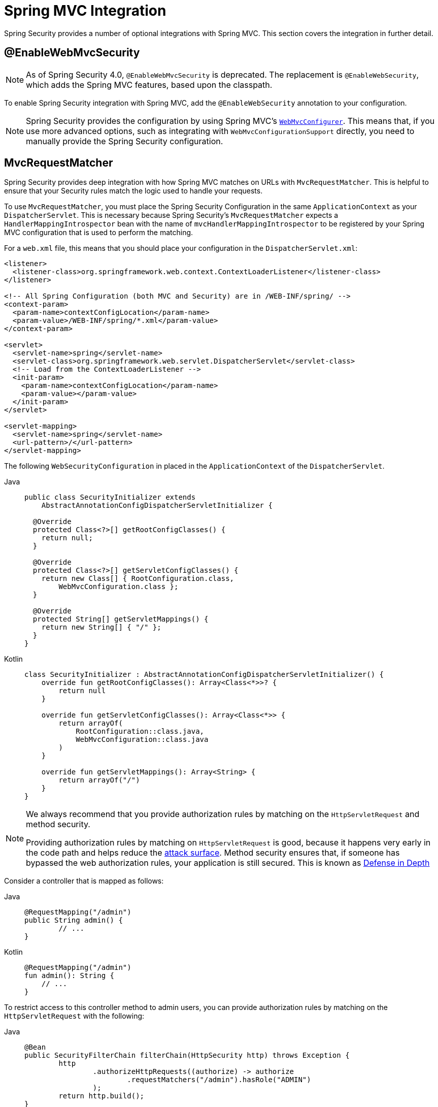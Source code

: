 [[mvc]]
= Spring MVC Integration

Spring Security provides a number of optional integrations with Spring MVC.
This section covers the integration in further detail.

[[mvc-enablewebmvcsecurity]]
== @EnableWebMvcSecurity

[NOTE]
====
As of Spring Security 4.0, `@EnableWebMvcSecurity` is deprecated.
The replacement is `@EnableWebSecurity`, which adds the Spring MVC features, based upon the classpath.
====

To enable Spring Security integration with Spring MVC, add the `@EnableWebSecurity` annotation to your configuration.

[NOTE]
====
Spring Security provides the configuration by using Spring MVC's https://docs.spring.io/spring/docs/5.0.0.RELEASE/spring-framework-reference/web.html#mvc-config-customize[`WebMvcConfigurer`].
This means that, if you use more advanced options, such as integrating with `WebMvcConfigurationSupport` directly, you need to manually provide the Spring Security configuration.
====

[[mvc-requestmatcher]]
== MvcRequestMatcher

Spring Security provides deep integration with how Spring MVC matches on URLs with `MvcRequestMatcher`.
This is helpful to ensure that your Security rules match the logic used to handle your requests.

To use `MvcRequestMatcher`, you must place the Spring Security Configuration in the same `ApplicationContext` as your `DispatcherServlet`.
This is necessary because Spring Security's `MvcRequestMatcher` expects a `HandlerMappingIntrospector` bean with the name of `mvcHandlerMappingIntrospector` to be registered by your Spring MVC configuration that is used to perform the matching.

For a `web.xml` file, this means that you should place your configuration in the `DispatcherServlet.xml`:

[source,xml]
----
<listener>
  <listener-class>org.springframework.web.context.ContextLoaderListener</listener-class>
</listener>

<!-- All Spring Configuration (both MVC and Security) are in /WEB-INF/spring/ -->
<context-param>
  <param-name>contextConfigLocation</param-name>
  <param-value>/WEB-INF/spring/*.xml</param-value>
</context-param>

<servlet>
  <servlet-name>spring</servlet-name>
  <servlet-class>org.springframework.web.servlet.DispatcherServlet</servlet-class>
  <!-- Load from the ContextLoaderListener -->
  <init-param>
    <param-name>contextConfigLocation</param-name>
    <param-value></param-value>
  </init-param>
</servlet>

<servlet-mapping>
  <servlet-name>spring</servlet-name>
  <url-pattern>/</url-pattern>
</servlet-mapping>
----

The following `WebSecurityConfiguration` in placed in the  `ApplicationContext` of the `DispatcherServlet`.

[tabs]
======
Java::
+
[source,java,role="primary"]
----
public class SecurityInitializer extends
    AbstractAnnotationConfigDispatcherServletInitializer {

  @Override
  protected Class<?>[] getRootConfigClasses() {
    return null;
  }

  @Override
  protected Class<?>[] getServletConfigClasses() {
    return new Class[] { RootConfiguration.class,
        WebMvcConfiguration.class };
  }

  @Override
  protected String[] getServletMappings() {
    return new String[] { "/" };
  }
}
----

Kotlin::
+
[source,kotlin,role="secondary"]
----
class SecurityInitializer : AbstractAnnotationConfigDispatcherServletInitializer() {
    override fun getRootConfigClasses(): Array<Class<*>>? {
        return null
    }

    override fun getServletConfigClasses(): Array<Class<*>> {
        return arrayOf(
            RootConfiguration::class.java,
            WebMvcConfiguration::class.java
        )
    }

    override fun getServletMappings(): Array<String> {
        return arrayOf("/")
    }
}
----
======

[NOTE]
====
We always recommend that you provide authorization rules by matching on the `HttpServletRequest` and method security.

Providing authorization rules by matching on `HttpServletRequest` is good, because it happens very early in the code path and helps reduce the https://en.wikipedia.org/wiki/Attack_surface[attack surface].
Method security ensures that, if someone has bypassed the web authorization rules, your application is still secured.
This is known as https://en.wikipedia.org/wiki/Defense_in_depth_(computing)[Defense in Depth]
====

Consider a controller that is mapped as follows:

[tabs]
======
Java::
+
[source,java,role="primary"]
----
@RequestMapping("/admin")
public String admin() {
	// ...
}
----

Kotlin::
+
[source,kotlin,role="secondary"]
----
@RequestMapping("/admin")
fun admin(): String {
    // ...
}
----
======

To restrict access to this controller method to admin users, you can provide authorization rules by matching on the `HttpServletRequest` with the following:

[tabs]
======
Java::
+
[source,java,role="primary"]
----
@Bean
public SecurityFilterChain filterChain(HttpSecurity http) throws Exception {
	http
		.authorizeHttpRequests((authorize) -> authorize
			.requestMatchers("/admin").hasRole("ADMIN")
		);
	return http.build();
}
----

Kotlin::
+
[source,kotlin,role="secondary"]
----
@Bean
open fun filterChain(http: HttpSecurity): SecurityFilterChain {
    http {
        authorizeHttpRequests {
            authorize("/admin", hasRole("ADMIN"))
        }
    }
    return http.build()
}
----
======

The following listing does the same thing in XML:

[source,xml]
----
<http>
	<intercept-url pattern="/admin" access="hasRole('ADMIN')"/>
</http>
----

With either configuration, the `/admin` URL requires the authenticated user to be an admin user.
However, depending on our Spring MVC configuration, the `/admin.html` URL also maps to our `admin()` method.
Additionally, depending on our Spring MVC configuration, the `/admin` URL also maps to our `admin()` method.

The problem is that our security rule protects only  `/admin`.
We could add additional rules for all the permutations of Spring MVC, but this would be quite verbose and tedious.

Fortunately, when using the `requestMatchers` DSL method, Spring Security automatically creates a `MvcRequestMatcher` if it detects that Spring MVC is available in the classpath.
Therefore, it will protect the same URLs that Spring MVC will match on by using Spring MVC to match on the URL.

One common requirement when using Spring MVC is to specify the servlet path property, for that you can use the `MvcRequestMatcher.Builder` to create multiple `MvcRequestMatcher` instances that share the same servlet path:

[tabs]
======
Java::
+
[source,java,role="primary"]
----
@Bean
public SecurityFilterChain filterChain(HttpSecurity http, HandlerMappingIntrospector introspector) throws Exception {
	MvcRequestMatcher.Builder mvcMatcherBuilder = new MvcRequestMatcher.Builder(introspector).servletPath("/path");
	http
		.authorizeHttpRequests((authorize) -> authorize
			.requestMatchers(mvcMatcherBuilder.pattern("/admin")).hasRole("ADMIN")
			.requestMatchers(mvcMatcherBuilder.pattern("/user")).hasRole("USER")
		);
	return http.build();
}
----

Kotlin::
+
[source,kotlin,role="secondary"]
----
@Bean
open fun filterChain(http: HttpSecurity, introspector: HandlerMappingIntrospector): SecurityFilterChain {
    val mvcMatcherBuilder = MvcRequestMatcher.Builder(introspector)
    http {
        authorizeHttpRequests {
            authorize(mvcMatcherBuilder.pattern("/admin"), hasRole("ADMIN"))
            authorize(mvcMatcherBuilder.pattern("/user"), hasRole("USER"))
        }
    }
    return http.build()
}
----
======

The following XML has the same effect:

[source,xml]
----
<http request-matcher="mvc">
	<intercept-url pattern="/admin" access="hasRole('ADMIN')"/>
</http>
----

[[mvc-authentication-principal]]
== @AuthenticationPrincipal

Spring Security provides `AuthenticationPrincipalArgumentResolver`, which can automatically resolve the current `Authentication.getPrincipal()` for Spring MVC arguments.
By using `@EnableWebSecurity`, you automatically have this added to your Spring MVC configuration.
If you use XML-based configuration, you must add this yourself:

[source,xml]
----
<mvc:annotation-driven>
		<mvc:argument-resolvers>
				<bean class="org.springframework.security.web.method.annotation.AuthenticationPrincipalArgumentResolver" />
		</mvc:argument-resolvers>
</mvc:annotation-driven>
----

Once you have properly configured `AuthenticationPrincipalArgumentResolver`, you can entirely decouple from Spring Security in your Spring MVC layer.

Consider a situation where a custom `UserDetailsService` returns an `Object` that implements `UserDetails` and your own `CustomUser` `Object`. The `CustomUser` of the currently authenticated user could be accessed by using the following code:

[tabs]
======
Java::
+
[source,java,role="primary"]
----
@RequestMapping("/messages/inbox")
public ModelAndView findMessagesForUser() {
	Authentication authentication =
	SecurityContextHolder.getContext().getAuthentication();
	CustomUser custom = (CustomUser) authentication == null ? null : authentication.getPrincipal();

	// .. find messages for this user and return them ...
}
----

Kotlin::
+
[source,kotlin,role="secondary"]
----
@RequestMapping("/messages/inbox")
open fun findMessagesForUser(): ModelAndView {
    val authentication: Authentication = SecurityContextHolder.getContext().authentication
    val custom: CustomUser? = if (authentication as CustomUser == null) null else authentication.principal

    // .. find messages for this user and return them ...
}
----
======

As of Spring Security 3.2, we can resolve the argument more directly by adding an annotation:

[tabs]
======
Java::
+
[source,java,role="primary"]
----
import org.springframework.security.core.annotation.AuthenticationPrincipal;

// ...

@RequestMapping("/messages/inbox")
public ModelAndView findMessagesForUser(@AuthenticationPrincipal CustomUser customUser) {

	// .. find messages for this user and return them ...
}
----

Kotlin::
+
[source,kotlin,role="secondary"]
----
@RequestMapping("/messages/inbox")
open fun findMessagesForUser(@AuthenticationPrincipal customUser: CustomUser?): ModelAndView {

    // .. find messages for this user and return them ...
}
----
======

Sometimes, you may need to transform the principal in some way.
For example, if `CustomUser` needed to be final, it could not be extended.
In this situation, the `UserDetailsService` might return an `Object` that implements `UserDetails` and provides a method named `getCustomUser` to access `CustomUser`:

[tabs]
======
Java::
+
[source,java,role="primary"]
----
public class CustomUserUserDetails extends User {
		// ...
		public CustomUser getCustomUser() {
				return customUser;
		}
}
----

Kotlin::
+
[source,kotlin,role="secondary"]
----
class CustomUserUserDetails(
    username: String?,
    password: String?,
    authorities: MutableCollection<out GrantedAuthority>?
) : User(username, password, authorities) {
    // ...
    val customUser: CustomUser? = null
}
----
======

We could then access the `CustomUser` by using a https://docs.spring.io/spring/docs/current/spring-framework-reference/html/expressions.html[SpEL expression] that uses `Authentication.getPrincipal()` as the root object:

[tabs]
======
Java::
+
[source,java,role="primary"]
----
import org.springframework.security.core.annotation.AuthenticationPrincipal;

// ...

@RequestMapping("/messages/inbox")
public ModelAndView findMessagesForUser(@AuthenticationPrincipal(expression = "customUser") CustomUser customUser) {

	// .. find messages for this user and return them ...
}
----

Kotlin::
+
[source,kotlin,role="secondary"]
----
import org.springframework.security.core.annotation.AuthenticationPrincipal

// ...

@RequestMapping("/messages/inbox")
open fun findMessagesForUser(@AuthenticationPrincipal(expression = "customUser") customUser: CustomUser?): ModelAndView {

    // .. find messages for this user and return them ...
}
----
======

We can also refer to beans in our SpEL expressions.
For example, we could use the following if we were using JPA to manage our users and if we wanted to modify and save a property on the current user:

[tabs]
======
Java::
+
[source,java,role="primary"]
----
import org.springframework.security.core.annotation.AuthenticationPrincipal;

// ...

@PutMapping("/users/self")
public ModelAndView updateName(@AuthenticationPrincipal(expression = "@jpaEntityManager.merge(#this)") CustomUser attachedCustomUser,
		@RequestParam String firstName) {

	// change the firstName on an attached instance which will be persisted to the database
	attachedCustomUser.setFirstName(firstName);

	// ...
}
----

Kotlin::
+
[source,kotlin,role="secondary"]
----
import org.springframework.security.core.annotation.AuthenticationPrincipal

// ...

@PutMapping("/users/self")
open fun updateName(
    @AuthenticationPrincipal(expression = "@jpaEntityManager.merge(#this)") attachedCustomUser: CustomUser,
    @RequestParam firstName: String?
): ModelAndView {

    // change the firstName on an attached instance which will be persisted to the database
    attachedCustomUser.setFirstName(firstName)

    // ...
}
----
======

We can further remove our dependency on Spring Security by making `@AuthenticationPrincipal` a meta-annotation on our own annotation.
The next example demonstrates how we could do so on an annotation named `@CurrentUser`.

[NOTE]
====
To remove the dependency on Spring Security, it is the consuming application that would create `@CurrentUser`.
This step is not strictly required but assists in isolating your dependency to Spring Security to a more central location.
====

[tabs]
======
Java::
+
[source,java,role="primary"]
----
@Target({ElementType.PARAMETER, ElementType.TYPE})
@Retention(RetentionPolicy.RUNTIME)
@Documented
@AuthenticationPrincipal
public @interface CurrentUser {}
----

Kotlin::
+
[source,kotlin,role="secondary"]
----
@Target(AnnotationTarget.VALUE_PARAMETER, AnnotationTarget.TYPE)
@Retention(AnnotationRetention.RUNTIME)
@MustBeDocumented
@AuthenticationPrincipal
annotation class CurrentUser
----
======

We have isolated our dependency on Spring Security to a single file.
Now that `@CurrentUser` has been specified, we can use it to signal to resolve our `CustomUser` of the currently authenticated user:

[tabs]
======
Java::
+
[source,java,role="primary"]
----
@RequestMapping("/messages/inbox")
public ModelAndView findMessagesForUser(@CurrentUser CustomUser customUser) {

	// .. find messages for this user and return them ...
}
----

Kotlin::
+
[source,kotlin,role="secondary"]
----
@RequestMapping("/messages/inbox")
open fun findMessagesForUser(@CurrentUser customUser: CustomUser?): ModelAndView {

    // .. find messages for this user and return them ...
}
----
======


[[mvc-async]]
== Spring MVC Async Integration

Spring Web MVC 3.2+ has excellent support for https://docs.spring.io/spring/docs/3.2.x/spring-framework-reference/html/mvc.html#mvc-ann-async[Asynchronous Request Processing].
With no additional configuration, Spring Security automatically sets up the `SecurityContext` to the `Thread` that invokes a `Callable` returned by your controllers.
For example, the following method automatically has its `Callable` invoked with the `SecurityContext` that was available when the `Callable` was created:

[tabs]
======
Java::
+
[source,java,role="primary"]
----
@RequestMapping(method=RequestMethod.POST)
public Callable<String> processUpload(final MultipartFile file) {

return new Callable<String>() {
	public Object call() throws Exception {
	// ...
	return "someView";
	}
};
}
----

Kotlin::
+
[source,kotlin,role="secondary"]
----
@RequestMapping(method = [RequestMethod.POST])
open fun processUpload(file: MultipartFile?): Callable<String> {
    return Callable {
        // ...
        "someView"
    }
}
----
======


.Associating SecurityContext to Callable's
[NOTE]
====
More technically speaking, Spring Security integrates with `WebAsyncManager`.
The `SecurityContext` that is used to process the `Callable` is the `SecurityContext` that exists on the `SecurityContextHolder` when `startCallableProcessing` is invoked.
====

There is no automatic integration with a `DeferredResult` that is returned by controllers.
This is because `DeferredResult` is processed by the users and, thus, there is no way of automatically integrating with it.
However, you can still use xref:features/integrations/concurrency.adoc#concurrency[Concurrency Support] to provide transparent integration with Spring Security.

[[mvc-csrf]]
== Spring MVC and CSRF Integration

Spring Security integrates with Spring MVC to add CSRF protection.

=== Automatic Token Inclusion

Spring Security automatically xref:servlet/exploits/csrf.adoc#csrf-integration-form[include the CSRF Token] within forms that use the https://docs.spring.io/spring/docs/3.2.x/spring-framework-reference/html/view.html#view-jsp-formtaglib-formtag[Spring MVC form tag].
Consider the following JSP:

[source,xml]
----
<jsp:root xmlns:jsp="http://java.sun.com/JSP/Page"
	xmlns:c="http://java.sun.com/jsp/jstl/core"
	xmlns:form="http://www.springframework.org/tags/form" version="2.0">
	<jsp:directive.page language="java" contentType="text/html" />
<html xmlns="http://www.w3.org/1999/xhtml" lang="en" xml:lang="en">
	<!-- ... -->

	<c:url var="logoutUrl" value="/logout"/>
	<form:form action="${logoutUrl}"
		method="post">
	<input type="submit"
		value="Log out" />
	<input type="hidden"
		name="${_csrf.parameterName}"
		value="${_csrf.token}"/>
	</form:form>

	<!-- ... -->
</html>
</jsp:root>
----

The preceding example output HTMLs that is similar to the following:

[source,xml]
----
<!-- ... -->

<form action="/context/logout" method="post">
<input type="submit" value="Log out"/>
<input type="hidden" name="_csrf" value="f81d4fae-7dec-11d0-a765-00a0c91e6bf6"/>
</form>

<!-- ... -->
----

[[mvc-csrf-resolver]]
=== Resolving the CsrfToken

Spring Security provides `CsrfTokenArgumentResolver`, which can automatically resolve the current `CsrfToken` for Spring MVC arguments.
By using xref:servlet/configuration/java.adoc#jc-hello-wsca[@EnableWebSecurity], you automatically have this added to your Spring MVC configuration.
If you use XML-based configuration, you must add this yourself.

Once `CsrfTokenArgumentResolver` is properly configured, you can expose the `CsrfToken` to your static HTML based application:

[tabs]
======
Java::
+
[source,java,role="primary"]
----
@RestController
public class CsrfController {

	@RequestMapping("/csrf")
	public CsrfToken csrf(CsrfToken token) {
		return token;
	}
}
----

Kotlin::
+
[source,kotlin,role="secondary"]
----
@RestController
class CsrfController {
    @RequestMapping("/csrf")
    fun csrf(token: CsrfToken): CsrfToken {
        return token
    }
}
----
======

It is important to keep the `CsrfToken` a secret from other domains.
This means that, if you use https://developer.mozilla.org/en-US/docs/Web/HTTP/Access_control_CORS[Cross Origin Sharing (CORS)], you should *NOT* expose the `CsrfToken` to any external domains.
